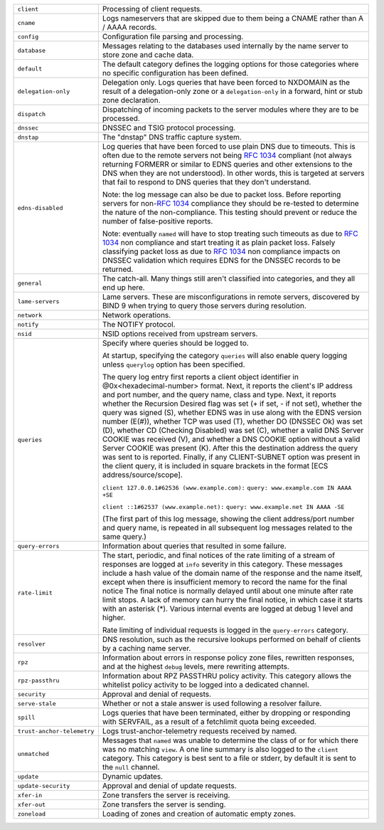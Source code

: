 .. 
   Copyright (C) Internet Systems Consortium, Inc. ("ISC")
   
   This Source Code Form is subject to the terms of the Mozilla Public
   License, v. 2.0. If a copy of the MPL was not distributed with this
   file, You can obtain one at http://mozilla.org/MPL/2.0/.
   
   See the COPYRIGHT file distributed with this work for additional
   information regarding copyright ownership.

..
   Copyright (C) Internet Systems Consortium, Inc. ("ISC")

   This Source Code Form is subject to the terms of the Mozilla Public
   License, v. 2.0. If a copy of the MPL was not distributed with this
   file, You can obtain one at http://mozilla.org/MPL/2.0/.

   See the COPYRIGHT file distributed with this work for additional
   information regarding copyright ownership.

+----------------------------+----------------------------------------------------+
| ``client``                 | Processing of client requests.                     |
+----------------------------+----------------------------------------------------+
| ``cname``                  | Logs nameservers that are skipped due to them      |
|                            | being a CNAME rather than A / AAAA records.        |
+----------------------------+----------------------------------------------------+
| ``config``                 | Configuration file parsing and processing.         |
+----------------------------+----------------------------------------------------+
| ``database``               | Messages relating to the databases used internally |
|                            | by the name server to store zone and cache data.   |
+----------------------------+----------------------------------------------------+
| ``default``                | The default category defines the logging options   |
|                            | for those categories where no specific             |
|                            | configuration has been defined.                    |
+----------------------------+----------------------------------------------------+
| ``delegation-only``        | Delegation only. Logs queries that have been       |
|                            | forced to NXDOMAIN as the result of a              |
|                            | delegation-only zone or a ``delegation-only`` in a |
|                            | forward, hint or stub zone declaration.            |
+----------------------------+----------------------------------------------------+
| ``dispatch``               | Dispatching of incoming packets to the server      |
|                            | modules where they are to be processed.            |
+----------------------------+----------------------------------------------------+
| ``dnssec``                 | DNSSEC and TSIG protocol processing.               |
+----------------------------+----------------------------------------------------+
| ``dnstap``                 | The "dnstap" DNS traffic capture system.           |
+----------------------------+----------------------------------------------------+
| ``edns-disabled``          | Log queries that have been forced to use plain DNS |
|                            | due to timeouts. This is often due to the remote   |
|                            | servers not being :rfc:`1034` compliant (not       |
|                            | always returning FORMERR or similar to EDNS        |
|                            | queries and other extensions to the DNS when       |
|                            | they are not understood). In other words, this     |
|                            | is targeted at servers that fail to respond to DNS |
|                            | queries that they don't understand.                |
|                            |                                                    |
|                            | Note: the log message can also be due to packet    |
|                            | loss. Before reporting servers for non-:rfc:`1034` |
|                            | compliance they should be re-tested to determine   |
|                            | the nature of the non-compliance. This testing     |
|                            | should prevent or reduce the number of             |
|                            | false-positive reports.                            |
|                            |                                                    |
|                            | Note: eventually ``named`` will have to stop       |
|                            | treating such timeouts as due to :rfc:`1034` non   |
|                            | compliance and start treating it as plain packet   |
|                            | loss. Falsely classifying packet loss as due to    |
|                            | :rfc:`1034` non compliance impacts on DNSSEC       |
|                            | validation which requires EDNS for the DNSSEC      |
|                            | records to be returned.                            |
+----------------------------+----------------------------------------------------+
| ``general``                | The catch-all. Many things still aren't classified |
|                            | into categories, and they all end up here.         |
+----------------------------+----------------------------------------------------+
| ``lame-servers``           | Lame servers. These are misconfigurations in       |
|                            | remote servers, discovered by BIND 9 when trying   |
|                            | to query those servers during resolution.          |
+----------------------------+----------------------------------------------------+
| ``network``                | Network operations.                                |
+----------------------------+----------------------------------------------------+
| ``notify``                 | The NOTIFY protocol.                               |
+----------------------------+----------------------------------------------------+
| ``nsid``                   | NSID options received from upstream servers.       |
+----------------------------+----------------------------------------------------+
| ``queries``                | Specify where queries should be logged to.         |
|                            |                                                    |
|                            | At startup, specifying the category ``queries``    |
|                            | will also enable query logging unless ``querylog`` |
|                            | option has been specified.                         |
|                            |                                                    |
|                            | The query log entry first reports a client object  |
|                            | identifier in @0x<hexadecimal-number> format.      |
|                            | Next, it reports the client's IP address and port  |
|                            | number, and the query name, class and type. Next,  |
|                            | it reports whether the Recursion Desired flag was  |
|                            | set (+ if set, - if not set), whether the query    |
|                            | was signed (S), whether EDNS was in use along with |
|                            | the EDNS version number (E(#)), whether TCP was    |
|                            | used (T), whether DO (DNSSEC Ok) was set (D),      |
|                            | whether CD (Checking Disabled) was set (C),        |
|                            | whether a valid DNS Server COOKIE was received     |
|                            | (V), and whether a DNS COOKIE option without a     |
|                            | valid Server COOKIE was present (K). After this    |
|                            | the destination address the query was sent to is   |
|                            | reported. Finally, if any CLIENT-SUBNET option was |
|                            | present in the client query, it is included in     |
|                            | square brackets in the format [ECS                 |
|                            | address/source/scope].                             |
|                            |                                                    |
|                            | ``client 127.0.0.1#62536 (www.example.com):``      |
|                            | ``query: www.example.com IN AAAA +SE``             |
|                            |                                                    |
|                            | ``client ::1#62537 (www.example.net):``            |
|                            | ``query: www.example.net IN AAAA -SE``             |
|                            |                                                    |
|                            | (The first part of this log message, showing the   |
|                            | client address/port number and query name, is      |
|                            | repeated in all subsequent log messages related to |
|                            | the same query.)                                   |
+----------------------------+----------------------------------------------------+
| ``query-errors``           | Information about queries that resulted in some    |
|                            | failure.                                           |
+----------------------------+----------------------------------------------------+
| ``rate-limit``             | The start, periodic, and final notices of the rate |
|                            | limiting of a stream of responses are logged at    |
|                            | ``info`` severity in this category. These messages |
|                            | include a hash value of the domain name of the     |
|                            | response and the name itself, except when there is |
|                            | insufficient memory to record the name for the     |
|                            | final notice The final notice is normally delayed  |
|                            | until about one minute after rate limit stops. A   |
|                            | lack of memory can hurry the final notice, in      |
|                            | which case it starts with an asterisk (*). Various |
|                            | internal events are logged at debug 1 level and    |
|                            | higher.                                            |
|                            |                                                    |
|                            | Rate limiting of individual requests is logged in  |
|                            | the ``query-errors`` category.                     |
+----------------------------+----------------------------------------------------+
| ``resolver``               | DNS resolution, such as the recursive lookups      |
|                            | performed on behalf of clients by a caching name   |
|                            | server.                                            |
+----------------------------+----------------------------------------------------+
| ``rpz``                    | Information about errors in response policy zone   |
|                            | files, rewritten responses, and at the highest     |
|                            | ``debug`` levels, mere rewriting attempts.         |
+----------------------------+----------------------------------------------------+
| ``rpz-passthru``           | Information about RPZ PASSTHRU policy activity.    |
|                            | This category allows the whitelist policy activity |
|                            | to be logged into a dedicated channel.             |
+----------------------------+----------------------------------------------------+
| ``security``               | Approval and denial of requests.                   |
+----------------------------+----------------------------------------------------+
| ``serve-stale``            | Whether or not a stale answer is used following a  |
|                            | resolver failure.                                  |
+----------------------------+----------------------------------------------------+
| ``spill``                  | Logs queries that have been terminated, either by  |
|                            | dropping or responding with SERVFAIL, as a result  |
|                            | of a fetchlimit quota being exceeded.              |
+----------------------------+----------------------------------------------------+
| ``trust-anchor-telemetry`` | Logs trust-anchor-telemetry requests received by   |
|                            | named.                                             |
+----------------------------+----------------------------------------------------+
| ``unmatched``              | Messages that ``named`` was unable to determine    |
|                            | the class of or for which there was no matching    |
|                            | ``view``. A one line summary is also logged to the |
|                            | ``client`` category. This category is best sent to |
|                            | a file or stderr, by default it is sent to the     |
|                            | ``null`` channel.                                  |
+----------------------------+----------------------------------------------------+
| ``update``                 | Dynamic updates.                                   |
+----------------------------+----------------------------------------------------+
| ``update-security``        | Approval and denial of update requests.            |
|                            |                                                    |
+----------------------------+----------------------------------------------------+
| ``xfer-in``                | Zone transfers the server is receiving.            |
+----------------------------+----------------------------------------------------+
| ``xfer-out``               | Zone transfers the server is sending.              |
+----------------------------+----------------------------------------------------+
| ``zoneload``               | Loading of zones and creation of automatic empty   |
|                            | zones.                                             |
+----------------------------+----------------------------------------------------+
